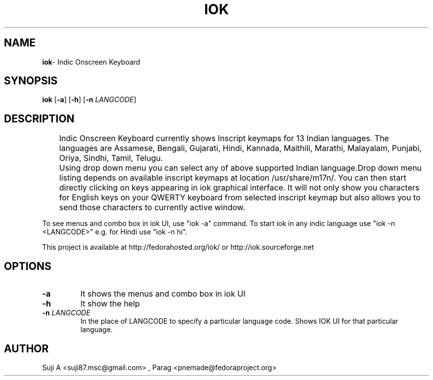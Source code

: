 .TH IOK 1 "February 9, 2010"
.SH NAME
\fBiok\fR\- Indic Onscreen Keyboard
.SH SYNOPSIS
.B iok
.RB [ \-a ]
.RB [ \-h ]
.RB [ \-n
.IR LANGCODE ]
.SH DESCRIPTION
.PP
 	Indic Onscreen Keyboard currently shows Inscript keymaps for 13 
Indian languages. The languages are Assamese, Bengali, Gujarati, Hindi,
Kannada, Maithili, Marathi, Malayalam, Punjabi, Oriya, Sindhi, Tamil, Telugu.
.PP
	Using drop down menu you can select any of above supported 
Indian language.Drop down menu listing depends on available inscript 
keymaps at location /usr/share/m17n/. You can then start directly 
clicking on keys appearing in iok graphical interface. 
It will not only show you characters for English keys on your
QWERTY keyboard from selected inscript keymap but also allows you to
send those characters to currently active window. 
.PP
To see menus and combo box in iok UI, use "iok -a" command. 
To start iok in any indic language use "iok -n <LANGCODE>" 
e.g. for Hindi use "iok -n hi". 

This project is available at http://fedorahosted.org/iok/ or http://iok.sourceforge.net

.SH OPTIONS
.TP
.BI \-a
It shows the menus and combo box in iok UI
.TP
.BI \-h
It show the help
.TP
.BI \-n  " LANGCODE"
In the place of LANGCODE to specify a particular language code.
Shows IOK UI for that particular language.
.PP
.SH AUTHOR
Suji A <suji87.msc@gmail.com> , Parag <pnemade@fedoraproject.org>
.PP
